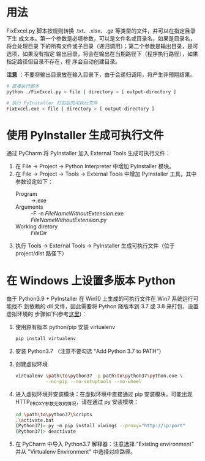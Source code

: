 * 用法
  FixExcel.py 脚本按规则转换 .txt、.xlsx、.gz 等类型的文件，并可以在指定目录下生
  成文本。第一个参数是必填参数，可以是文件名或目录名，如果是目录名，将会处理目录
  下的所有文件或子目录（递归调用）；第二个参数是输出目录，是可选项，如果没有指定
  输出目录，将会在输出在当期路径下（程序执行路径），如果指定路径但目录不存在，程
  序会自动创建目录。

  *注意* ：不要将输出目录放在输入目录下，由于会递归调用，将产生非预期结果。

  #+begin_src sh
    # 直接执行脚本
    python ./FixExcel.py < file | directory > [ output-directory ]

    # 执行 PyInstaller 打包后的可执行文件
    FixExcel.exe < file | directory > [ output-directory ]
  #+end_src

* 使用 PyInstaller 生成可执行文件

  通过 PyCharm 将 PyInstaller 加入 External Tools 生成可执行文件：
  
  1. 在 File -> Project -> Python Interpreter 中增加 PyInstaller 模块。
  2. 在 File -> Project -> Tools -> External Tools 中增加 PyInstaller 工具，其中
     参数设定如下：
     - Program :: \path\to\pyinstaller.exe
     - Arguments :: -F -n $FileNameWithoutExtension$.exe $FileNameWithoutExtension$.py
     - Working diretory :: $FileDir$
  3. 执行 Tools -> External Tools -> PyInstaller 生成可执行文件（位于
     project/dist 路径下）
     
* 在 Windows 上设置多版本 Python
由于 Python3.9 + PyInstaller 在 Win10 上生成的可执行文件在 Win7 系统运行可能找不
到依赖的 dll 文件，因此需要将 Python 降版本到 3.7 或 3.8 来打包，设置虚拟环境的
步骤如下(参考[[https://www.freecodecamp.org/news/installing-multiple-python-versions-on-windows-using-virtualenv/][这里]])：
1. 使用原有版本 python/pip 安装 virtualenv
   #+begin_src sh
     pip install virtualenv
   #+end_src
2. 安装 Python3.7 （注意不要勾选 “Add Python 3.7 to PATH”）
3. 创建虚拟环境
   #+begin_src sh
     virtualenv \path\to\python37 -p path\to\python37\python.exe \
                --no-pip --no-setuptools --no-wheel
   #+end_src

4. 进入虚拟环境并安装模块：在虚拟环境中直接通过 pip 安装模块，可能出现
   HTTP_PROXY参数无效的情况，请在通过 py 安装模块：
   #+begin_src sh
     cd \path\to\python37\Scripts
     .\activate.bat
     (Python37)> py -m pip install xlwings --proxy="http://ip:port"
     (Python37)> deactivate
   #+end_src

5. 在 PyCharm 中导入 Python3.7 解释器：注意选择 "Existing environment" 并从
   "Virtualenv Environment" 中选择对应路径。

